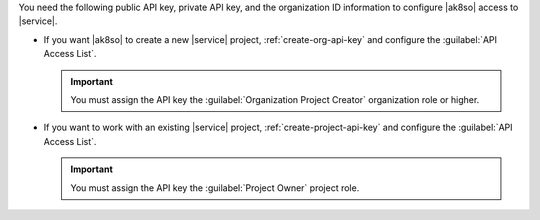 You need the following public API key, private API key, and the 
organization ID information to configure |ak8so| access to |service|.

- If you want |ak8so| to create a new |service| project,  
  :ref:`create-org-api-key` and configure the 
  :guilabel:`API Access List`.

  .. important::

     You must assign the API key the
     :guilabel:`Organization Project Creator` organization role or 
     higher.

- If you want to work with an existing |service| project, 
  :ref:`create-project-api-key` and configure the 
  :guilabel:`API Access List`.

  .. important::

     You must assign the API key the :guilabel:`Project Owner` 
     project role.
     